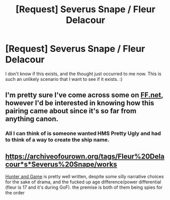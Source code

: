 #+TITLE: [Request] Severus Snape / Fleur Delacour

* [Request] Severus Snape / Fleur Delacour
:PROPERTIES:
:Score: 0
:DateUnix: 1532040783.0
:DateShort: 2018-Jul-20
:FlairText: Request
:END:
I don't know if this exists, and the thought just occurred to me now. This is such an unlikely scenario that I want to see if it exists. :)


** I'm pretty sure I've come across some on [[https://FF.net][FF.net]], however I'd be interested in knowing how this pairing came about since it's so far from anything canon.
:PROPERTIES:
:Author: Ari85213
:Score: 1
:DateUnix: 1532043406.0
:DateShort: 2018-Jul-20
:END:

*** All I can think of is someone wanted HMS Pretty Ugly and had to think of a way to create the ship name.
:PROPERTIES:
:Author: zombieqatz
:Score: 3
:DateUnix: 1532097000.0
:DateShort: 2018-Jul-20
:END:


** [[https://archiveofourown.org/tags/Fleur%20Delacour*s*Severus%20Snape/works]]

[[https://archiveofourown.org/works/105332][Hunter and Game]] is pretty well written, despite some silly narrative choices for the sake of drama, and the fucked up age difference/power differential (fleur is 17 and it's during GoF). the premise is both of them being spies for the order
:PROPERTIES:
:Author: tomgoes
:Score: 1
:DateUnix: 1532114315.0
:DateShort: 2018-Jul-20
:END:
